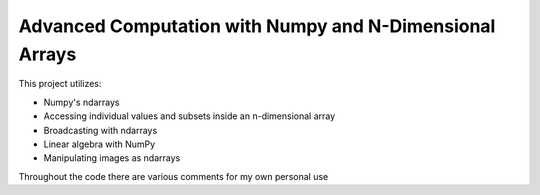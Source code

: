 Advanced Computation with Numpy and N-Dimensional Arrays
====================


This project utilizes:

- Numpy's ndarrays
- Accessing individual values and subsets inside an n-dimensional array
- Broadcasting with ndarrays
- Linear algebra with NumPy
- Manipulating images as ndarrays





Throughout the code there are various comments for my own personal use